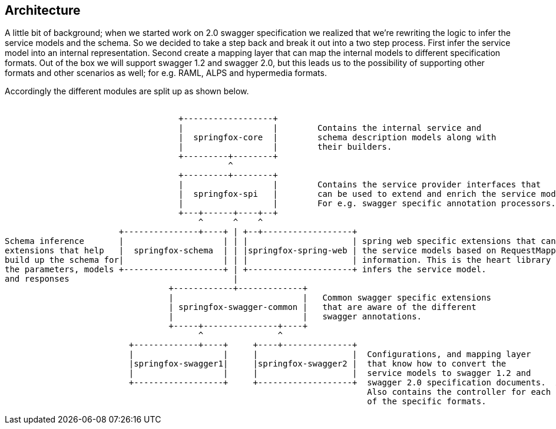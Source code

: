 == Architecture

A little bit of background; when we started work on 2.0 swagger specification we realized that we're rewriting the logic to infer the service
 models and the schema. So we decided to take a step back and break it out into a two step process. First infer the service
 model into an internal representation. Second create a mapping layer that can map the internal models to different specification formats.
 Out of the box we will support swagger 1.2 and swagger 2.0, but this leads us to the possibility of supporting other formats and
 other scenarios as well; for e.g. RAML, ALPS and hypermedia formats.

Accordingly the different modules are split up as shown below.

```ascii
                                                                                                                               
                                   +------------------+
                                   |                  |        Contains the internal service and
                                   |  springfox-core  |        schema description models along with
                                   |                  |        their builders.
                                   +---------+--------+
                                             ^
                                   +---------+--------+
                                   |                  |        Contains the service provider interfaces that
                                   |  springfox-spi   |        can be used to extend and enrich the service models.
                                   |                  |        For e.g. swagger specific annotation processors.
                                   +---+------+----+--+
                                       ^      ^    ^
                       +---------------+----+ | +--+------------------+
Schema inference       |                    | | |                     | spring web specific extensions that can build
extensions that help   |  springfox-schema  | | |springfox-spring-web | the service models based on RequestMapping
build up the schema for|                    | | |                     | information. This is the heart library that
the parameters, models +--------------------+ | +---------------------+ infers the service model.
and responses                                 |
                                 +------------+-------------+
                                 |                          |   Common swagger specific extensions
                                 | springfox-swagger-common |   that are aware of the different
                                 |                          |   swagger annotations.
                                 +-----+---------------+----+
                                       ^               ^
                         +-------------+----+     +----+--------------+
                         |                  |     |                   |  Configurations, and mapping layer
                         |springfox-swagger1|     |springfox-swagger2 |  that know how to convert the
                         |                  |     |                   |  service models to swagger 1.2 and
                         +------------------+     +-------------------+  swagger 2.0 specification documents.  A
                                                                         Also contains the controller for each
                                                                         of the specific formats.

```

